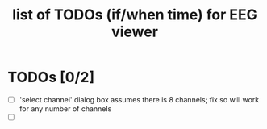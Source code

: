 #+TITLE: list of TODOs (if/when time) for EEG viewer
#
# started: 08-Jan-2014

* TODOs [0/2]
  + [ ] 'select channel' dialog box assumes there is 8 channels; fix so will work for any
    number of channels
  + [ ] 
